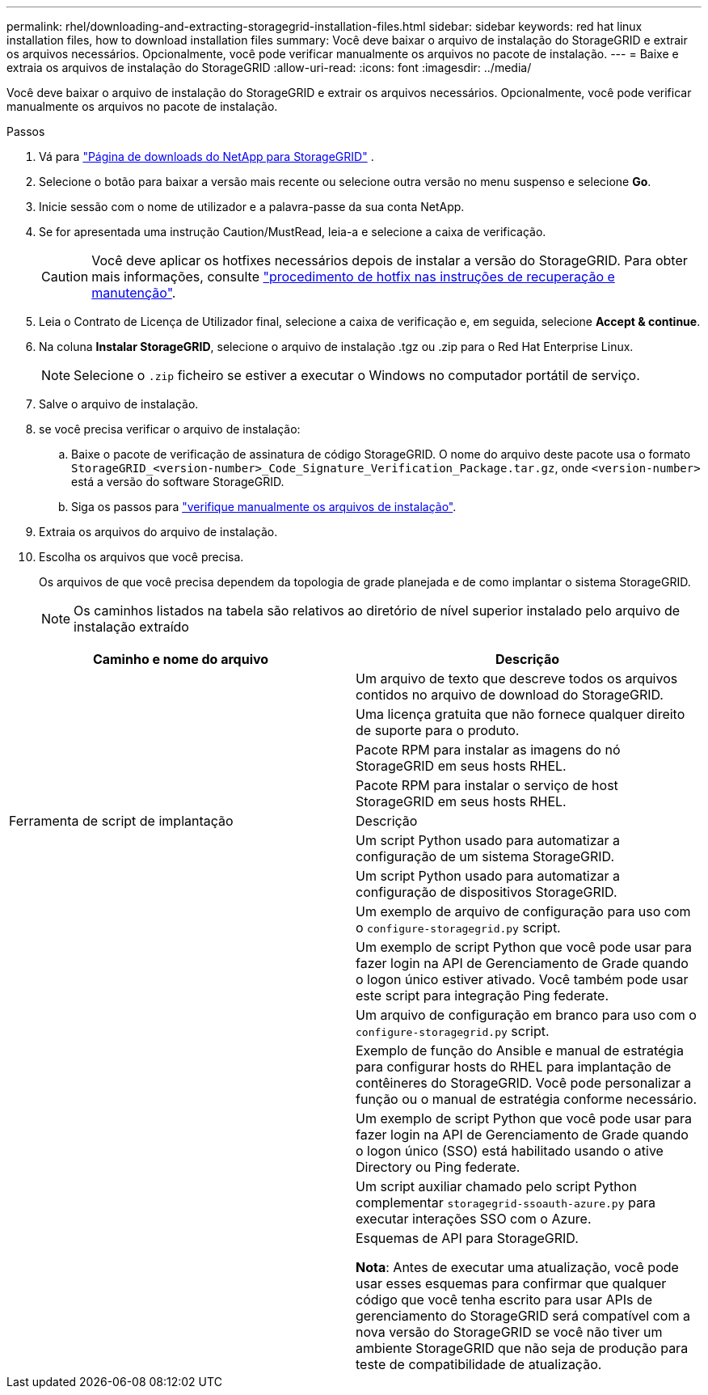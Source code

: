 ---
permalink: rhel/downloading-and-extracting-storagegrid-installation-files.html 
sidebar: sidebar 
keywords: red hat linux installation files, how to download installation files 
summary: Você deve baixar o arquivo de instalação do StorageGRID e extrair os arquivos necessários. Opcionalmente, você pode verificar manualmente os arquivos no pacote de instalação. 
---
= Baixe e extraia os arquivos de instalação do StorageGRID
:allow-uri-read: 
:icons: font
:imagesdir: ../media/


[role="lead"]
Você deve baixar o arquivo de instalação do StorageGRID e extrair os arquivos necessários. Opcionalmente, você pode verificar manualmente os arquivos no pacote de instalação.

.Passos
. Vá para https://mysupport.netapp.com/site/products/all/details/storagegrid/downloads-tab["Página de downloads do NetApp para StorageGRID"^] .
. Selecione o botão para baixar a versão mais recente ou selecione outra versão no menu suspenso e selecione *Go*.
. Inicie sessão com o nome de utilizador e a palavra-passe da sua conta NetApp.
. Se for apresentada uma instrução Caution/MustRead, leia-a e selecione a caixa de verificação.
+

CAUTION: Você deve aplicar os hotfixes necessários depois de instalar a versão do StorageGRID. Para obter mais informações, consulte link:../maintain/storagegrid-hotfix-procedure.html["procedimento de hotfix nas instruções de recuperação e manutenção"].

. Leia o Contrato de Licença de Utilizador final, selecione a caixa de verificação e, em seguida, selecione *Accept & continue*.
. Na coluna *Instalar StorageGRID*, selecione o arquivo de instalação .tgz ou .zip para o Red Hat Enterprise Linux.
+

NOTE: Selecione o `.zip` ficheiro se estiver a executar o Windows no computador portátil de serviço.

. Salve o arquivo de instalação.
. [[rhel-download-verification-package]]se você precisa verificar o arquivo de instalação:
+
.. Baixe o pacote de verificação de assinatura de código StorageGRID. O nome do arquivo deste pacote usa o formato `StorageGRID_<version-number>_Code_Signature_Verification_Package.tar.gz`, onde `<version-number>` está a versão do software StorageGRID.
.. Siga os passos para link:../rhel/download-files-verify.html["verifique manualmente os arquivos de instalação"].


. Extraia os arquivos do arquivo de instalação.
. Escolha os arquivos que você precisa.
+
Os arquivos de que você precisa dependem da topologia de grade planejada e de como implantar o sistema StorageGRID.

+

NOTE: Os caminhos listados na tabela são relativos ao diretório de nível superior instalado pelo arquivo de instalação extraído



[cols="1a,1a"]
|===
| Caminho e nome do arquivo | Descrição 


| ./rpms/README  a| 
Um arquivo de texto que descreve todos os arquivos contidos no arquivo de download do StorageGRID.



| ./rpms/NLF000000.txt  a| 
Uma licença gratuita que não fornece qualquer direito de suporte para o produto.



| ./rpms/StorageGRID-Webscale-Images-_version_-SHA.rpm  a| 
Pacote RPM para instalar as imagens do nó StorageGRID em seus hosts RHEL.



| ./rpms/StorageGRID-Webscale-Service-_version_-SHA.rpm  a| 
Pacote RPM para instalar o serviço de host StorageGRID em seus hosts RHEL.



| Ferramenta de script de implantação | Descrição 


| ./rpms/configure-StorageGRID.py  a| 
Um script Python usado para automatizar a configuração de um sistema StorageGRID.



| ./rpms/configure-sga.py  a| 
Um script Python usado para automatizar a configuração de dispositivos StorageGRID.



| ./rpms/configure-StorageGRID.sample.json  a| 
Um exemplo de arquivo de configuração para uso com o `configure-storagegrid.py` script.



| ./rpms/StorageGRID-ssoauth.py  a| 
Um exemplo de script Python que você pode usar para fazer login na API de Gerenciamento de Grade quando o logon único estiver ativado. Você também pode usar este script para integração Ping federate.



| ./rpms/configure-StorageGRID.blank.json  a| 
Um arquivo de configuração em branco para uso com o `configure-storagegrid.py` script.



| ./rpms/extras/ansible  a| 
Exemplo de função do Ansible e manual de estratégia para configurar hosts do RHEL para implantação de contêineres do StorageGRID. Você pode personalizar a função ou o manual de estratégia conforme necessário.



| ./rpms/StorageGRID-ssoauth-azure.py  a| 
Um exemplo de script Python que você pode usar para fazer login na API de Gerenciamento de Grade quando o logon único (SSO) está habilitado usando o ative Directory ou Ping federate.



| ./rpms/StorageGRID-ssoauth-azure.js  a| 
Um script auxiliar chamado pelo script Python complementar `storagegrid-ssoauth-azure.py` para executar interações SSO com o Azure.



| ./rpms/extras/api-schemas  a| 
Esquemas de API para StorageGRID.

*Nota*: Antes de executar uma atualização, você pode usar esses esquemas para confirmar que qualquer código que você tenha escrito para usar APIs de gerenciamento do StorageGRID será compatível com a nova versão do StorageGRID se você não tiver um ambiente StorageGRID que não seja de produção para teste de compatibilidade de atualização.

|===